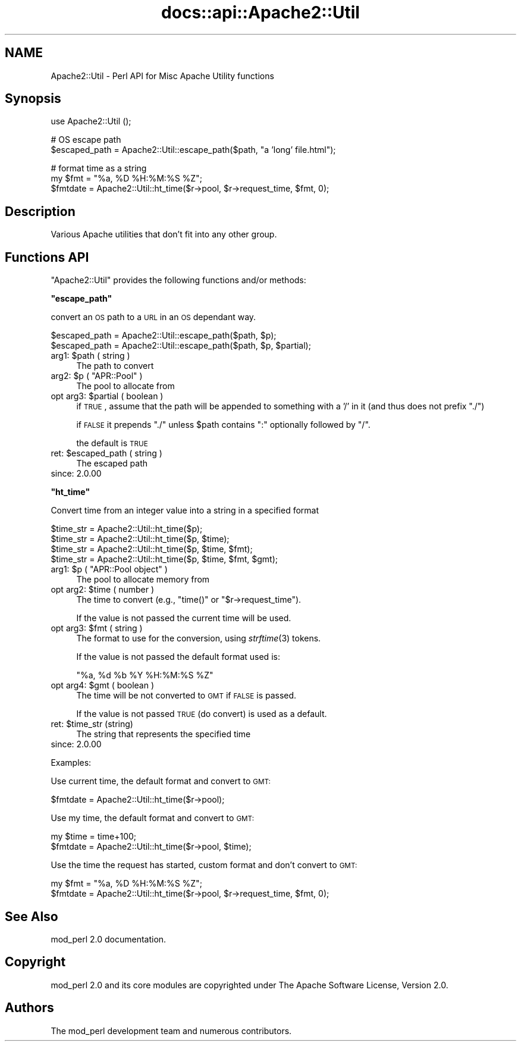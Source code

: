.\" Automatically generated by Pod::Man v1.37, Pod::Parser v1.35
.\"
.\" Standard preamble:
.\" ========================================================================
.de Sh \" Subsection heading
.br
.if t .Sp
.ne 5
.PP
\fB\\$1\fR
.PP
..
.de Sp \" Vertical space (when we can't use .PP)
.if t .sp .5v
.if n .sp
..
.de Vb \" Begin verbatim text
.ft CW
.nf
.ne \\$1
..
.de Ve \" End verbatim text
.ft R
.fi
..
.\" Set up some character translations and predefined strings.  \*(-- will
.\" give an unbreakable dash, \*(PI will give pi, \*(L" will give a left
.\" double quote, and \*(R" will give a right double quote.  | will give a
.\" real vertical bar.  \*(C+ will give a nicer C++.  Capital omega is used to
.\" do unbreakable dashes and therefore won't be available.  \*(C` and \*(C'
.\" expand to `' in nroff, nothing in troff, for use with C<>.
.tr \(*W-|\(bv\*(Tr
.ds C+ C\v'-.1v'\h'-1p'\s-2+\h'-1p'+\s0\v'.1v'\h'-1p'
.ie n \{\
.    ds -- \(*W-
.    ds PI pi
.    if (\n(.H=4u)&(1m=24u) .ds -- \(*W\h'-12u'\(*W\h'-12u'-\" diablo 10 pitch
.    if (\n(.H=4u)&(1m=20u) .ds -- \(*W\h'-12u'\(*W\h'-8u'-\"  diablo 12 pitch
.    ds L" ""
.    ds R" ""
.    ds C` ""
.    ds C' ""
'br\}
.el\{\
.    ds -- \|\(em\|
.    ds PI \(*p
.    ds L" ``
.    ds R" ''
'br\}
.\"
.\" If the F register is turned on, we'll generate index entries on stderr for
.\" titles (.TH), headers (.SH), subsections (.Sh), items (.Ip), and index
.\" entries marked with X<> in POD.  Of course, you'll have to process the
.\" output yourself in some meaningful fashion.
.if \nF \{\
.    de IX
.    tm Index:\\$1\t\\n%\t"\\$2"
..
.    nr % 0
.    rr F
.\}
.\"
.\" For nroff, turn off justification.  Always turn off hyphenation; it makes
.\" way too many mistakes in technical documents.
.hy 0
.if n .na
.\"
.\" Accent mark definitions (@(#)ms.acc 1.5 88/02/08 SMI; from UCB 4.2).
.\" Fear.  Run.  Save yourself.  No user-serviceable parts.
.    \" fudge factors for nroff and troff
.if n \{\
.    ds #H 0
.    ds #V .8m
.    ds #F .3m
.    ds #[ \f1
.    ds #] \fP
.\}
.if t \{\
.    ds #H ((1u-(\\\\n(.fu%2u))*.13m)
.    ds #V .6m
.    ds #F 0
.    ds #[ \&
.    ds #] \&
.\}
.    \" simple accents for nroff and troff
.if n \{\
.    ds ' \&
.    ds ` \&
.    ds ^ \&
.    ds , \&
.    ds ~ ~
.    ds /
.\}
.if t \{\
.    ds ' \\k:\h'-(\\n(.wu*8/10-\*(#H)'\'\h"|\\n:u"
.    ds ` \\k:\h'-(\\n(.wu*8/10-\*(#H)'\`\h'|\\n:u'
.    ds ^ \\k:\h'-(\\n(.wu*10/11-\*(#H)'^\h'|\\n:u'
.    ds , \\k:\h'-(\\n(.wu*8/10)',\h'|\\n:u'
.    ds ~ \\k:\h'-(\\n(.wu-\*(#H-.1m)'~\h'|\\n:u'
.    ds / \\k:\h'-(\\n(.wu*8/10-\*(#H)'\z\(sl\h'|\\n:u'
.\}
.    \" troff and (daisy-wheel) nroff accents
.ds : \\k:\h'-(\\n(.wu*8/10-\*(#H+.1m+\*(#F)'\v'-\*(#V'\z.\h'.2m+\*(#F'.\h'|\\n:u'\v'\*(#V'
.ds 8 \h'\*(#H'\(*b\h'-\*(#H'
.ds o \\k:\h'-(\\n(.wu+\w'\(de'u-\*(#H)/2u'\v'-.3n'\*(#[\z\(de\v'.3n'\h'|\\n:u'\*(#]
.ds d- \h'\*(#H'\(pd\h'-\w'~'u'\v'-.25m'\f2\(hy\fP\v'.25m'\h'-\*(#H'
.ds D- D\\k:\h'-\w'D'u'\v'-.11m'\z\(hy\v'.11m'\h'|\\n:u'
.ds th \*(#[\v'.3m'\s+1I\s-1\v'-.3m'\h'-(\w'I'u*2/3)'\s-1o\s+1\*(#]
.ds Th \*(#[\s+2I\s-2\h'-\w'I'u*3/5'\v'-.3m'o\v'.3m'\*(#]
.ds ae a\h'-(\w'a'u*4/10)'e
.ds Ae A\h'-(\w'A'u*4/10)'E
.    \" corrections for vroff
.if v .ds ~ \\k:\h'-(\\n(.wu*9/10-\*(#H)'\s-2\u~\d\s+2\h'|\\n:u'
.if v .ds ^ \\k:\h'-(\\n(.wu*10/11-\*(#H)'\v'-.4m'^\v'.4m'\h'|\\n:u'
.    \" for low resolution devices (crt and lpr)
.if \n(.H>23 .if \n(.V>19 \
\{\
.    ds : e
.    ds 8 ss
.    ds o a
.    ds d- d\h'-1'\(ga
.    ds D- D\h'-1'\(hy
.    ds th \o'bp'
.    ds Th \o'LP'
.    ds ae ae
.    ds Ae AE
.\}
.rm #[ #] #H #V #F C
.\" ========================================================================
.\"
.IX Title "docs::api::Apache2::Util 3"
.TH docs::api::Apache2::Util 3 "2007-11-12" "perl v5.8.9" "User Contributed Perl Documentation"
.SH "NAME"
Apache2::Util \- Perl API for Misc Apache Utility functions
.SH "Synopsis"
.IX Header "Synopsis"
.Vb 1
\&  use Apache2::Util ();
.Ve
.PP
.Vb 2
\&  # OS escape path
\&  $escaped_path = Apache2::Util::escape_path($path, "a 'long' file.html");
.Ve
.PP
.Vb 3
\&  # format time as a string
\&  my $fmt = "%a, %D %H:%M:%S %Z";
\&  $fmtdate = Apache2::Util::ht_time($r->pool, $r->request_time, $fmt, 0);
.Ve
.SH "Description"
.IX Header "Description"
Various Apache utilities that don't fit into any other group.
.SH "Functions API"
.IX Header "Functions API"
\&\f(CW\*(C`Apache2::Util\*(C'\fR provides the following functions and/or methods:
.ie n .Sh """escape_path"""
.el .Sh "\f(CWescape_path\fP"
.IX Subsection "escape_path"
convert an \s-1OS\s0 path to a \s-1URL\s0 in an \s-1OS\s0 dependant way.
.PP
.Vb 2
\&  $escaped_path = Apache2::Util::escape_path($path, $p);
\&  $escaped_path = Apache2::Util::escape_path($path, $p, $partial);
.Ve
.ie n .IP "arg1: $path ( string )" 4
.el .IP "arg1: \f(CW$path\fR ( string )" 4
.IX Item "arg1: $path ( string )"
The path to convert
.ie n .IP "arg2: $p\fR ( \f(CW""APR::Pool"" )" 4
.el .IP "arg2: \f(CW$p\fR ( \f(CWAPR::Pool\fR )" 4
.IX Item "arg2: $p ( APR::Pool )"
The pool to allocate from
.ie n .IP "opt arg3: $partial ( boolean )" 4
.el .IP "opt arg3: \f(CW$partial\fR ( boolean )" 4
.IX Item "opt arg3: $partial ( boolean )"
if \s-1TRUE\s0, assume that the path will be appended to something with a '/'
in it (and thus does not prefix \*(L"./\*(R")
.Sp
if \s-1FALSE\s0 it prepends \f(CW"./"\fR unless \f(CW$path\fR contains \f(CW\*(C`:\*(C'\fR optionally
followed by \f(CW\*(C`/\*(C'\fR.
.Sp
the default is \s-1TRUE\s0
.ie n .IP "ret: $escaped_path ( string )" 4
.el .IP "ret: \f(CW$escaped_path\fR ( string )" 4
.IX Item "ret: $escaped_path ( string )"
The escaped path
.IP "since: 2.0.00" 4
.IX Item "since: 2.0.00"
.ie n .Sh """ht_time"""
.el .Sh "\f(CWht_time\fP"
.IX Subsection "ht_time"
Convert time from an integer value into a string in a specified format
.PP
.Vb 4
\&  $time_str = Apache2::Util::ht_time($p);
\&  $time_str = Apache2::Util::ht_time($p, $time);
\&  $time_str = Apache2::Util::ht_time($p, $time, $fmt);
\&  $time_str = Apache2::Util::ht_time($p, $time, $fmt, $gmt);
.Ve
.ie n .IP "arg1: $p\fR ( \f(CW""APR::Pool object"" )" 4
.el .IP "arg1: \f(CW$p\fR ( \f(CWAPR::Pool object\fR )" 4
.IX Item "arg1: $p ( APR::Pool object )"
The pool to allocate memory from
.ie n .IP "opt arg2: $time ( number )" 4
.el .IP "opt arg2: \f(CW$time\fR ( number )" 4
.IX Item "opt arg2: $time ( number )"
The time to convert (e.g., \f(CW\*(C`time()\*(C'\fR or
\&\f(CW\*(C`$r\->request_time\*(C'\fR).
.Sp
If the value is not passed the current time will be used.
.ie n .IP "opt arg3: $fmt ( string )" 4
.el .IP "opt arg3: \f(CW$fmt\fR ( string )" 4
.IX Item "opt arg3: $fmt ( string )"
The format to use for the conversion, using \fIstrftime\fR\|(3) tokens.
.Sp
If the value is not passed the default format used is:
.Sp
.Vb 1
\&  "%a, %d %b %Y %H:%M:%S %Z"
.Ve
.ie n .IP "opt arg4: $gmt ( boolean )" 4
.el .IP "opt arg4: \f(CW$gmt\fR ( boolean )" 4
.IX Item "opt arg4: $gmt ( boolean )"
The time will be not converted to \s-1GMT\s0 if \s-1FALSE\s0 is passed.
.Sp
If the value is not passed \s-1TRUE\s0 (do convert) is used as a default.
.ie n .IP "ret: $time_str (string)" 4
.el .IP "ret: \f(CW$time_str\fR (string)" 4
.IX Item "ret: $time_str (string)"
The string that represents the specified time
.IP "since: 2.0.00" 4
.IX Item "since: 2.0.00"
.PP
Examples:
.PP
Use current time, the default format and convert to \s-1GMT:\s0
.PP
.Vb 1
\&  $fmtdate = Apache2::Util::ht_time($r->pool);
.Ve
.PP
Use my time, the default format and convert to \s-1GMT:\s0
.PP
.Vb 2
\&  my $time = time+100;
\&  $fmtdate = Apache2::Util::ht_time($r->pool, $time);
.Ve
.PP
Use the time the request has started, custom format and don't convert
to \s-1GMT:\s0
.PP
.Vb 2
\&  my $fmt = "%a, %D %H:%M:%S %Z";
\&  $fmtdate = Apache2::Util::ht_time($r->pool, $r->request_time, $fmt, 0);
.Ve
.SH "See Also"
.IX Header "See Also"
mod_perl 2.0 documentation.
.SH "Copyright"
.IX Header "Copyright"
mod_perl 2.0 and its core modules are copyrighted under
The Apache Software License, Version 2.0.
.SH "Authors"
.IX Header "Authors"
The mod_perl development team and numerous contributors.
